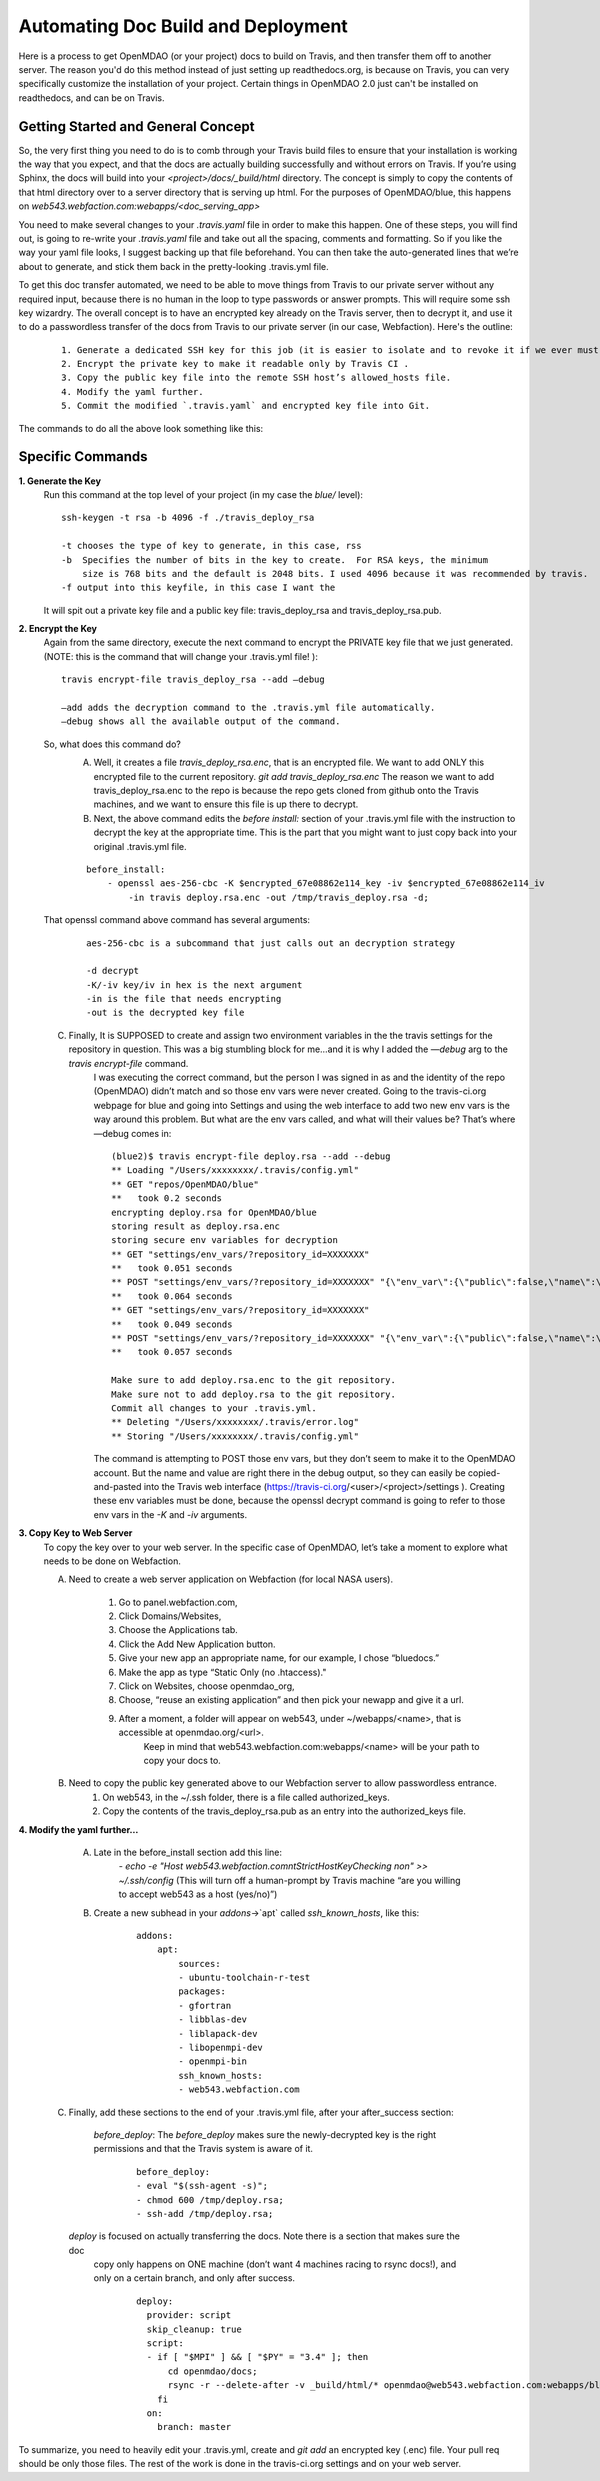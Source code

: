 ***********************************
Automating Doc Build and Deployment
***********************************

Here is a process to get OpenMDAO (or your project) docs to build on Travis, and then transfer them off to another server.
The reason you'd do this method instead of just setting up readthedocs.org, is because on Travis, you can very specifically
customize the installation of your project.  Certain things in OpenMDAO 2.0 just can't be installed on readthedocs, and can be on Travis.

Getting Started and General Concept
-----------------------------------

So, the very first thing you need to do is to comb through your Travis build files to ensure that your installation is
working the way that you expect, and that the docs are actually building successfully and
without errors on Travis. If you’re using Sphinx, the docs will build into your `<project>/docs/_build/html` directory.
The concept is simply to copy the contents of that html directory over to a server directory that is serving up html.
For the purposes of OpenMDAO/blue, this happens on `web543.webfaction.com:webapps/<doc_serving_app>`


You need to make several changes to your `.travis.yaml` file in order to make this happen.
One of these steps, you will find out, is going to re-write your `.travis.yaml` file and take out all the spacing,
comments and formatting. So if you like the way your yaml file looks, I suggest backing up that file beforehand.
You can then take the auto-generated lines that we’re about to generate, and stick them back in the pretty-looking .travis.yml file.

To get this doc transfer automated, we need to be able to move things from Travis to our private server without any required input,
because there is no human in the loop to type passwords or answer prompts.  This will require some ssh key wizardry.
The overall concept is to have an encrypted key already on the Travis server, then to decrypt it, and use it to do a
passwordless transfer of the docs from Travis to our private server (in our case, Webfaction).  Here's the outline:

    ::

	1. Generate a dedicated SSH key for this job (it is easier to isolate and to revoke it if we ever must).
	2. Encrypt the private key to make it readable only by Travis CI .
	3. Copy the public key file into the remote SSH host’s allowed_hosts file.
	4. Modify the yaml further.
	5. Commit the modified `.travis.yaml` and encrypted key file into Git.



The commands to do all the above look something like this:

Specific Commands
-----------------

**1. Generate the Key**
    Run this command at the top level of your project (in my case the `blue/` level):

    ::

        ssh-keygen -t rsa -b 4096 -f ./travis_deploy_rsa

        -t chooses the type of key to generate, in this case, rss
        -b  Specifies the number of bits in the key to create.  For RSA keys, the minimum
            size is 768 bits and the default is 2048 bits. I used 4096 because it was recommended by travis.
        -f output into this keyfile, in this case I want the

    It will spit out a private key file and a public key file: travis_deploy_rsa and travis_deploy_rsa.pub.

**2. Encrypt the Key**
    Again from the same directory, execute the next command to encrypt the PRIVATE key file that we just generated.
    (NOTE: this is the command that will change your .travis.yml file! ):

    ::

        travis encrypt-file travis_deploy_rsa --add —debug

        —add adds the decryption command to the .travis.yml file automatically.
        —debug shows all the available output of the command.

    So, what does this command do?
        A. Well, it creates a file `travis_deploy_rsa.enc`, that is an encrypted file. We want to add ONLY this encrypted file to the current repository.  `git add travis_deploy_rsa.enc`  The reason we want to add travis_deploy_rsa.enc to the repo is because the repo gets cloned from github onto the Travis machines, and we want to ensure this file is up there to decrypt.

        B. Next, the above command edits the  `before install:` section of your .travis.yml file with the instruction to decrypt the key at the appropriate time. This is the part that you might want to just copy back into your original .travis.yml file.

        ::

            before_install:
                - openssl aes-256-cbc -K $encrypted_67e08862e114_key -iv $encrypted_67e08862e114_iv
                    -in travis deploy.rsa.enc -out /tmp/travis_deploy.rsa -d;

    That openssl command above command has several arguments:

        ::

            aes-256-cbc is a subcommand that just calls out an decryption strategy

            -d decrypt
            -K/-iv key/iv in hex is the next argument
            -in is the file that needs encrypting
            -out is the decrypted key file

    C. Finally, It is SUPPOSED to create and assign two environment variables in the the travis settings for the repository in question.  This was a big stumbling block for me…and it is why I added the `—debug` arg to the `travis encrypt-file` command.
        I was executing the correct command, but the person I was signed in as  and the identity of the repo (OpenMDAO) didn’t match and so those env vars were never created.  Going to the travis-ci.org webpage for blue and going into Settings and using the web interface to add two new env vars is the way around this problem.  But what are the env vars called, and what will their values be?  That’s where —debug comes in:


        ::

            (blue2)$ travis encrypt-file deploy.rsa --add --debug
            ** Loading "/Users/xxxxxxxx/.travis/config.yml"
            ** GET "repos/OpenMDAO/blue"
            **   took 0.2 seconds
            encrypting deploy.rsa for OpenMDAO/blue
            storing result as deploy.rsa.enc
            storing secure env variables for decryption
            ** GET "settings/env_vars/?repository_id=XXXXXXX"
            **   took 0.051 seconds
            ** POST "settings/env_vars/?repository_id=XXXXXXX" "{\"env_var\":{\"public\":false,\"name\":\"encrypted_67eXXXXXXXXX_key\",\"value\":\"?????????????????????????????\"}}"
            **   took 0.064 seconds
            ** GET "settings/env_vars/?repository_id=XXXXXXX"
            **   took 0.049 seconds
            ** POST "settings/env_vars/?repository_id=XXXXXXX" "{\"env_var\":{\"public\":false,\"name\":\"encrypted_67eXXXXXXXXX_iv\",\"value\":\"??????????????????????????????\"}}"
            **   took 0.057 seconds

            Make sure to add deploy.rsa.enc to the git repository.
            Make sure not to add deploy.rsa to the git repository.
            Commit all changes to your .travis.yml.
            ** Deleting "/Users/xxxxxxxx/.travis/error.log"
            ** Storing "/Users/xxxxxxxx/.travis/config.yml"


        The command is attempting to POST those env vars, but they don’t seem to make it to the OpenMDAO account.
        But the name and value are right there in the debug output, so they can easily be copied-and-pasted into the Travis web
        interface (https://travis-ci.org/<user>/<project>/settings ). Creating these env variables must be done, because the
        openssl decrypt command is going to refer to those env vars in the `-K` and `-iv` arguments.


**3. Copy Key to Web Server**
    To copy the key over to your web server.  In the specific case of OpenMDAO, let’s take a moment to explore what needs to be done on Webfaction.

    A. Need to create a web server application on Webfaction (for local NASA users).

        1. Go to panel.webfaction.com,
        2. Click Domains/Websites,
        3. Choose the Applications tab.
        4. Click the Add New Application button.
        5. Give your new app an appropriate name, for our example, I chose “bluedocs.”
        6. Make the app as type “Static Only (no .htaccess)."
        7. Click on Websites, choose openmdao_org,
        8. Choose, “reuse an existing application” and then pick your newapp and give it a url.
        9. After a moment, a folder will appear on web543, under ~/webapps/<name>, that is accessible at openmdao.org/<url>.
            Keep in mind that web543.webfaction.com:webapps/<name> will be your path to copy your docs to.

    B. Need to copy the public key generated above to our Webfaction server to allow passwordless entrance.
        1. On web543, in the ~/.ssh folder, there is a file called authorized_keys.
        2. Copy the contents of the travis_deploy_rsa.pub as an entry into the authorized_keys file.


**4. Modify the yaml further…**

    A. Late in the before_install section add this line:
        `- echo -e "Host web543.webfaction.com\n\tStrictHostKeyChecking no\n" >> ~/.ssh/config`
        (This will turn off a human-prompt by Travis machine “are you willing to accept web543 as a host (yes/no)”)

    B. Create a new subhead in your `addons`->`apt` called `ssh_known_hosts`, like this:

        ::

            addons:
                apt:
                    sources:
                    - ubuntu-toolchain-r-test
                    packages:
                    - gfortran
                    - libblas-dev
                    - liblapack-dev
                    - libopenmpi-dev
                    - openmpi-bin
                    ssh_known_hosts:
                    - web543.webfaction.com


   C. Finally, add these sections to the end of your .travis.yml file, after your after_success section:

     `before_deploy`: The `before_deploy` makes sure the newly-decrypted key is the right permissions and that the Travis system is aware of it.

      ::

        before_deploy:
        - eval "$(ssh-agent -s)";
        - chmod 600 /tmp/deploy.rsa;
        - ssh-add /tmp/deploy.rsa;


    `deploy` is focused on actually transferring the docs.  Note there is a section that makes sure the doc
     copy only happens on ONE machine (don’t want 4 machines racing to rsync docs!), and only on a certain branch,
     and only after success.

      ::

        deploy:
          provider: script
          skip_cleanup: true
          script:
          - if [ "$MPI" ] && [ "$PY" = "3.4" ]; then
              cd openmdao/docs;
              rsync -r --delete-after -v _build/html/* openmdao@web543.webfaction.com:webapps/bluedocs;
            fi
          on:
            branch: master

To summarize, you need to heavily edit your .travis.yml, create and `git add` an encrypted key (.enc) file.
Your pull req should be only those files.  The rest of the work is done in the travis-ci.org settings and
on your web server.



